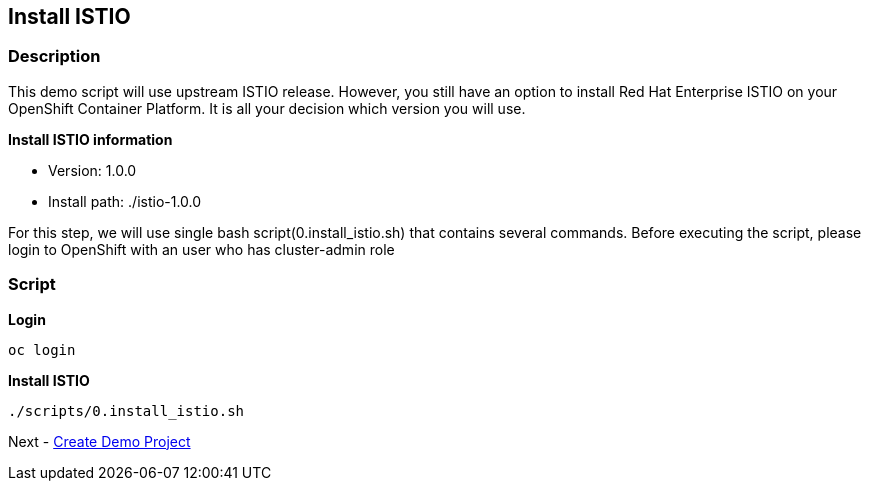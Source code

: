 Install ISTIO
-------------

### Description ###

This demo script will use upstream ISTIO release. However, you still have an option to install Red Hat Enterprise ISTIO on your OpenShift Container Platform. It is all your decision which version you will use.

*Install ISTIO information*

- Version: 1.0.0
- Install path: ./istio-1.0.0

For this step, we will use single bash script(0.install_istio.sh) that contains several commands. Before executing the script, please login to OpenShift with an user who has cluster-admin role

### Script ###

*Login*
```
oc login 
```

*Install ISTIO*

```
./scripts/0.install_istio.sh
```  

Next - link:./2.create_demo_project.adoc[Create Demo Project]

